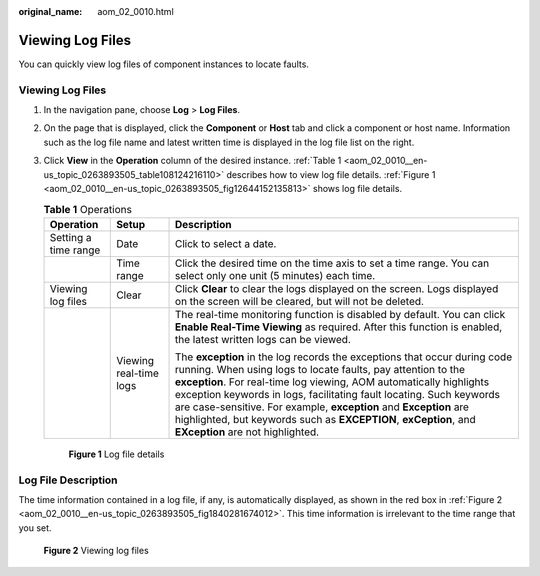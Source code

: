 :original_name: aom_02_0010.html

.. _aom_02_0010:

Viewing Log Files
=================

You can quickly view log files of component instances to locate faults.


Viewing Log Files
-----------------

#. In the navigation pane, choose **Log** > **Log Files**.

#. On the page that is displayed, click the **Component** or **Host** tab and click a component or host name. Information such as the log file name and latest written time is displayed in the log file list on the right.

#. Click **View** in the **Operation** column of the desired instance. :ref:`Table 1 <aom_02_0010__en-us_topic_0263893505_table108124216110>` describes how to view log file details. :ref:`Figure 1 <aom_02_0010__en-us_topic_0263893505_fig12644152135813>` shows log file details.

   .. _aom_02_0010__en-us_topic_0263893505_table108124216110:

   .. table:: **Table 1** Operations

      +-----------------------+------------------------+----------------------------------------------------------------------------------------------------------------------------------------------------------------------------------------------------------------------------------------------------------------------------------------------------------------------------------------------------------------------------------------------------------------------------------------------------------------------+
      | Operation             | Setup                  | Description                                                                                                                                                                                                                                                                                                                                                                                                                                                          |
      +=======================+========================+======================================================================================================================================================================================================================================================================================================================================================================================================================================================================+
      | Setting a time range  | Date                   | Click |image1| to select a date.                                                                                                                                                                                                                                                                                                                                                                                                                                     |
      +-----------------------+------------------------+----------------------------------------------------------------------------------------------------------------------------------------------------------------------------------------------------------------------------------------------------------------------------------------------------------------------------------------------------------------------------------------------------------------------------------------------------------------------+
      |                       | Time range             | Click the desired time on the time axis to set a time range. You can select only one unit (5 minutes) each time.                                                                                                                                                                                                                                                                                                                                                     |
      +-----------------------+------------------------+----------------------------------------------------------------------------------------------------------------------------------------------------------------------------------------------------------------------------------------------------------------------------------------------------------------------------------------------------------------------------------------------------------------------------------------------------------------------+
      | Viewing log files     | Clear                  | Click **Clear** to clear the logs displayed on the screen. Logs displayed on the screen will be cleared, but will not be deleted.                                                                                                                                                                                                                                                                                                                                    |
      +-----------------------+------------------------+----------------------------------------------------------------------------------------------------------------------------------------------------------------------------------------------------------------------------------------------------------------------------------------------------------------------------------------------------------------------------------------------------------------------------------------------------------------------+
      |                       | Viewing real-time logs | The real-time monitoring function is disabled by default. You can click **Enable Real-Time Viewing** as required. After this function is enabled, the latest written logs can be viewed.                                                                                                                                                                                                                                                                             |
      |                       |                        |                                                                                                                                                                                                                                                                                                                                                                                                                                                                      |
      |                       |                        | The **exception** in the log records the exceptions that occur during code running. When using logs to locate faults, pay attention to the **exception**. For real-time log viewing, AOM automatically highlights exception keywords in logs, facilitating fault locating. Such keywords are case-sensitive. For example, **exception** and **Exception** are highlighted, but keywords such as **EXCEPTION**, **exCeption**, and **EXception** are not highlighted. |
      +-----------------------+------------------------+----------------------------------------------------------------------------------------------------------------------------------------------------------------------------------------------------------------------------------------------------------------------------------------------------------------------------------------------------------------------------------------------------------------------------------------------------------------------+

   .. _aom_02_0010__en-us_topic_0263893505_fig12644152135813:

   .. figure:: /_static/images/en-us_image_0000001461631457.png
      :alt: **Figure 1** Log file details

      **Figure 1** Log file details

Log File Description
--------------------

The time information contained in a log file, if any, is automatically displayed, as shown in the red box in :ref:`Figure 2 <aom_02_0010__en-us_topic_0263893505_fig1840281674012>`. This time information is irrelevant to the time range that you set.

.. _aom_02_0010__en-us_topic_0263893505_fig1840281674012:

.. figure:: /_static/images/en-us_image_0000001561946430.png
   :alt: **Figure 2** Viewing log files

   **Figure 2** Viewing log files

.. |image1| image:: /_static/images/en-us_image_0000001411431544.png
